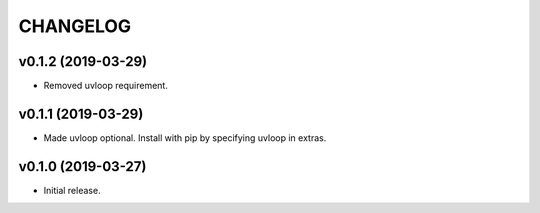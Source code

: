 CHANGELOG
---------

v0.1.2 (2019-03-29)
###################

- Removed uvloop requirement.

v0.1.1 (2019-03-29)
###################

- Made uvloop optional.  Install with pip by specifying uvloop in extras.

v0.1.0 (2019-03-27)
###################

- Initial release.
